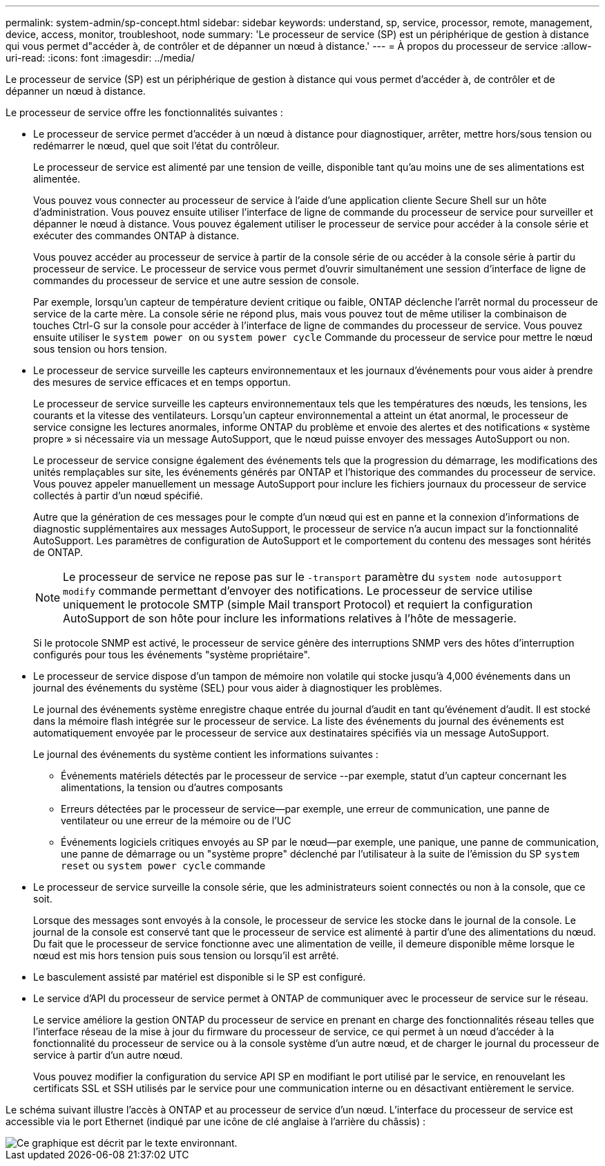 ---
permalink: system-admin/sp-concept.html 
sidebar: sidebar 
keywords: understand, sp, service, processor, remote, management, device, access, monitor, troubleshoot, node 
summary: 'Le processeur de service (SP) est un périphérique de gestion à distance qui vous permet d"accéder à, de contrôler et de dépanner un nœud à distance.' 
---
= À propos du processeur de service
:allow-uri-read: 
:icons: font
:imagesdir: ../media/


[role="lead"]
Le processeur de service (SP) est un périphérique de gestion à distance qui vous permet d'accéder à, de contrôler et de dépanner un nœud à distance.

Le processeur de service offre les fonctionnalités suivantes :

* Le processeur de service permet d'accéder à un nœud à distance pour diagnostiquer, arrêter, mettre hors/sous tension ou redémarrer le nœud, quel que soit l'état du contrôleur.
+
Le processeur de service est alimenté par une tension de veille, disponible tant qu'au moins une de ses alimentations est alimentée.

+
Vous pouvez vous connecter au processeur de service à l'aide d'une application cliente Secure Shell sur un hôte d'administration. Vous pouvez ensuite utiliser l'interface de ligne de commande du processeur de service pour surveiller et dépanner le nœud à distance. Vous pouvez également utiliser le processeur de service pour accéder à la console série et exécuter des commandes ONTAP à distance.

+
Vous pouvez accéder au processeur de service à partir de la console série de ou accéder à la console série à partir du processeur de service. Le processeur de service vous permet d'ouvrir simultanément une session d'interface de ligne de commandes du processeur de service et une autre session de console.

+
Par exemple, lorsqu'un capteur de température devient critique ou faible, ONTAP déclenche l'arrêt normal du processeur de service de la carte mère. La console série ne répond plus, mais vous pouvez tout de même utiliser la combinaison de touches Ctrl-G sur la console pour accéder à l'interface de ligne de commandes du processeur de service. Vous pouvez ensuite utiliser le `system power on` ou `system power cycle` Commande du processeur de service pour mettre le nœud sous tension ou hors tension.

* Le processeur de service surveille les capteurs environnementaux et les journaux d'événements pour vous aider à prendre des mesures de service efficaces et en temps opportun.
+
Le processeur de service surveille les capteurs environnementaux tels que les températures des nœuds, les tensions, les courants et la vitesse des ventilateurs. Lorsqu'un capteur environnemental a atteint un état anormal, le processeur de service consigne les lectures anormales, informe ONTAP du problème et envoie des alertes et des notifications « système propre » si nécessaire via un message AutoSupport, que le nœud puisse envoyer des messages AutoSupport ou non.

+
Le processeur de service consigne également des événements tels que la progression du démarrage, les modifications des unités remplaçables sur site, les événements générés par ONTAP et l'historique des commandes du processeur de service. Vous pouvez appeler manuellement un message AutoSupport pour inclure les fichiers journaux du processeur de service collectés à partir d'un nœud spécifié.

+
Autre que la génération de ces messages pour le compte d'un nœud qui est en panne et la connexion d'informations de diagnostic supplémentaires aux messages AutoSupport, le processeur de service n'a aucun impact sur la fonctionnalité AutoSupport. Les paramètres de configuration de AutoSupport et le comportement du contenu des messages sont hérités de ONTAP.

+
[NOTE]
====
Le processeur de service ne repose pas sur le `-transport` paramètre du `system node autosupport modify` commande permettant d'envoyer des notifications. Le processeur de service utilise uniquement le protocole SMTP (simple Mail transport Protocol) et requiert la configuration AutoSupport de son hôte pour inclure les informations relatives à l'hôte de messagerie.

====
+
Si le protocole SNMP est activé, le processeur de service génère des interruptions SNMP vers des hôtes d'interruption configurés pour tous les événements "système propriétaire".

* Le processeur de service dispose d'un tampon de mémoire non volatile qui stocke jusqu'à 4,000 événements dans un journal des événements du système (SEL) pour vous aider à diagnostiquer les problèmes.
+
Le journal des événements système enregistre chaque entrée du journal d'audit en tant qu'événement d'audit. Il est stocké dans la mémoire flash intégrée sur le processeur de service. La liste des événements du journal des événements est automatiquement envoyée par le processeur de service aux destinataires spécifiés via un message AutoSupport.

+
Le journal des événements du système contient les informations suivantes :

+
** Événements matériels détectés par le processeur de service --par exemple, statut d'un capteur concernant les alimentations, la tension ou d'autres composants
** Erreurs détectées par le processeur de service--par exemple, une erreur de communication, une panne de ventilateur ou une erreur de la mémoire ou de l'UC
** Événements logiciels critiques envoyés au SP par le nœud--par exemple, une panique, une panne de communication, une panne de démarrage ou un "système propre" déclenché par l'utilisateur à la suite de l'émission du SP `system reset` ou `system power cycle` commande


* Le processeur de service surveille la console série, que les administrateurs soient connectés ou non à la console, que ce soit.
+
Lorsque des messages sont envoyés à la console, le processeur de service les stocke dans le journal de la console. Le journal de la console est conservé tant que le processeur de service est alimenté à partir d'une des alimentations du nœud. Du fait que le processeur de service fonctionne avec une alimentation de veille, il demeure disponible même lorsque le nœud est mis hors tension puis sous tension ou lorsqu'il est arrêté.

* Le basculement assisté par matériel est disponible si le SP est configuré.
* Le service d'API du processeur de service permet à ONTAP de communiquer avec le processeur de service sur le réseau.
+
Le service améliore la gestion ONTAP du processeur de service en prenant en charge des fonctionnalités réseau telles que l'interface réseau de la mise à jour du firmware du processeur de service, ce qui permet à un nœud d'accéder à la fonctionnalité du processeur de service ou à la console système d'un autre nœud, et de charger le journal du processeur de service à partir d'un autre nœud.

+
Vous pouvez modifier la configuration du service API SP en modifiant le port utilisé par le service, en renouvelant les certificats SSL et SSH utilisés par le service pour une communication interne ou en désactivant entièrement le service.



Le schéma suivant illustre l'accès à ONTAP et au processeur de service d'un nœud. L'interface du processeur de service est accessible via le port Ethernet (indiqué par une icône de clé anglaise à l'arrière du châssis) :

image::../media/drw-sp-netwk.gif[Ce graphique est décrit par le texte environnant.]
